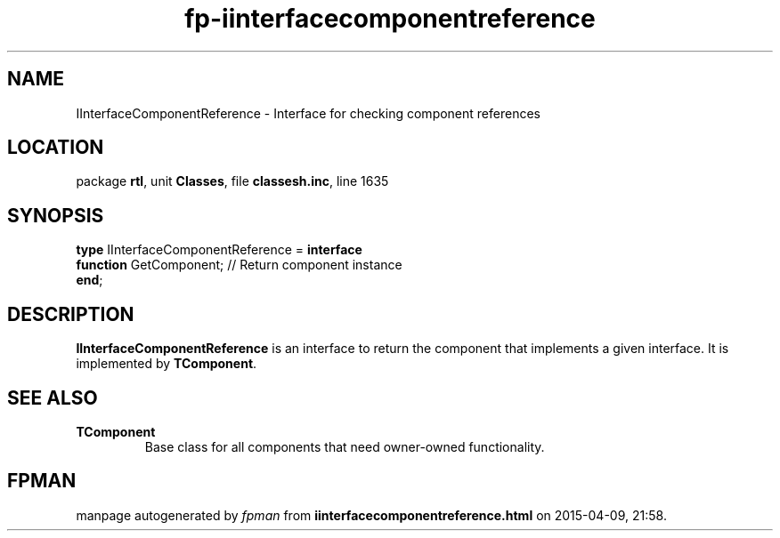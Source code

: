 .\" file autogenerated by fpman
.TH "fp-iinterfacecomponentreference" 3 "2014-03-14" "fpman" "Free Pascal Programmer's Manual"
.SH NAME
IInterfaceComponentReference - Interface for checking component references
.SH LOCATION
package \fBrtl\fR, unit \fBClasses\fR, file \fBclassesh.inc\fR, line 1635
.SH SYNOPSIS
\fBtype\fR IInterfaceComponentReference = \fBinterface\fR
  \fBfunction\fR GetComponent; // Return component instance
.br
\fBend\fR;
.SH DESCRIPTION
\fBIInterfaceComponentReference\fR is an interface to return the component that implements a given interface. It is implemented by \fBTComponent\fR.


.SH SEE ALSO
.TP
.B TComponent
Base class for all components that need owner-owned functionality.

.SH FPMAN
manpage autogenerated by \fIfpman\fR from \fBiinterfacecomponentreference.html\fR on 2015-04-09, 21:58.

